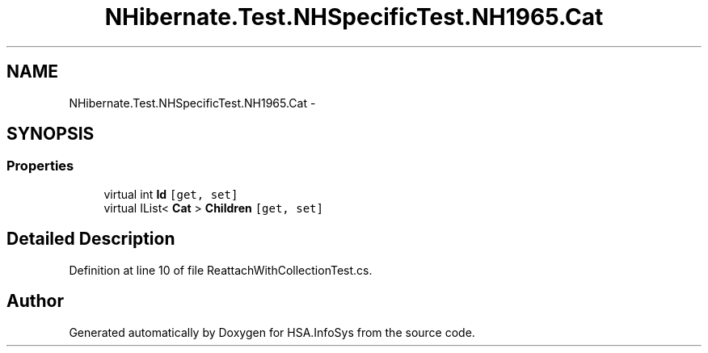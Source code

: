 .TH "NHibernate.Test.NHSpecificTest.NH1965.Cat" 3 "Fri Jul 5 2013" "Version 1.0" "HSA.InfoSys" \" -*- nroff -*-
.ad l
.nh
.SH NAME
NHibernate.Test.NHSpecificTest.NH1965.Cat \- 
.SH SYNOPSIS
.br
.PP
.SS "Properties"

.in +1c
.ti -1c
.RI "virtual int \fBId\fP\fC [get, set]\fP"
.br
.ti -1c
.RI "virtual IList< \fBCat\fP > \fBChildren\fP\fC [get, set]\fP"
.br
.in -1c
.SH "Detailed Description"
.PP 
Definition at line 10 of file ReattachWithCollectionTest\&.cs\&.

.SH "Author"
.PP 
Generated automatically by Doxygen for HSA\&.InfoSys from the source code\&.
